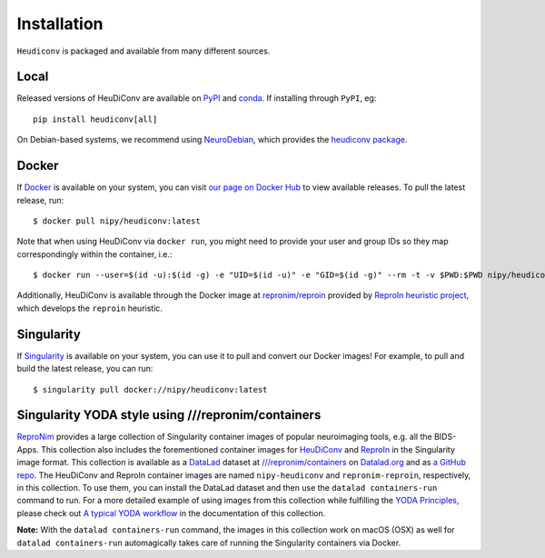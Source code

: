 ============
Installation
============

``Heudiconv`` is packaged and available from many different sources.


Local
=====
Released versions of HeuDiConv are available on `PyPI <https://pypi.org/project/heudiconv/>`_
and `conda <https://github.com/conda-forge/heudiconv-feedstock#installing-heudiconv>`_.
If installing through ``PyPI``, eg::

    pip install heudiconv[all]

On Debian-based systems, we recommend using `NeuroDebian <http://neuro.debian.net>`_,
which provides the `heudiconv package <http://neuro.debian.net/pkgs/heudiconv.html>`_.


Docker
======
If `Docker <https://docs.docker.com/install/>`_ is available on your system, you
can visit `our page on Docker Hub <https://hub.docker.com/r/nipy/heudiconv/tags>`_
to view available releases. To pull the latest release, run::

    $ docker pull nipy/heudiconv:latest

Note that when using HeuDiConv via ``docker run``, you might need to provide your user and group IDs so they map correspondingly
within the container, i.e.::

    $ docker run --user=$(id -u):$(id -g) -e "UID=$(id -u)" -e "GID=$(id -g)" --rm -t -v $PWD:$PWD nipy/heudiconv:latest [OPTIONS TO FOLLOW]

Additionally, HeuDiConv is available through the Docker image at `repronim/reproin <https://hub.docker.com/r/repronim/reproin>`_ provided by
`ReproIn heuristic project <http://reproin.repronim.org>`_, which develops the ``reproin`` heuristic.

Singularity
===========
If `Singularity <https://www.sylabs.io/singularity/>`_ is available on your system,
you can use it to pull and convert our Docker images! For example, to pull and
build the latest release, you can run::

    $ singularity pull docker://nipy/heudiconv:latest


Singularity YODA style using ///repronim/containers
===================================================
`ReproNim <https://www.repronim.org/>`_ provides a large collection of Singularity container images of popular
neuroimaging tools, e.g. all the BIDS-Apps. This collection also includes the forementioned container
images for `HeuDiConv <https://github.com/ReproNim/containers/tree/master/images/nipy>`_ and
`ReproIn <https://github.com/ReproNim/containers/tree/master/images/repronim>`_ in the Singularity image format. This collection is available as a
`DataLad <https://datalad.org>`_ dataset at `///repronim/containers <http://datasets.datalad.org/?dir=/repronim/containers>`_
on `Datalad.org <http://datalad.org>`_ and as `a GitHub repo <https://github.com/ReproNim/containers>`_.
The HeuDiConv and ReproIn container images are named ``nipy-heudiconv`` and ``repronim-reproin``, respectively, in this collection.
To use them, you can install the DataLad dataset and then use the ``datalad containers-run`` command to run.
For a more detailed example of using images from this collection while fulfilling
the `YODA Principles <https://github.com/myyoda/poster/blob/master/ohbm2018.pdf>`_, please check out
`A typical YODA workflow <https://github.com/ReproNim/containers#a-typical-yoda-workflow>`_ in
the documentation of this collection.

**Note:** With the ``datalad containers-run`` command, the images in this collection work on macOS (OSX)
as well for ``datalad containers-run`` automagically takes care of running the Singularity containers via Docker.

